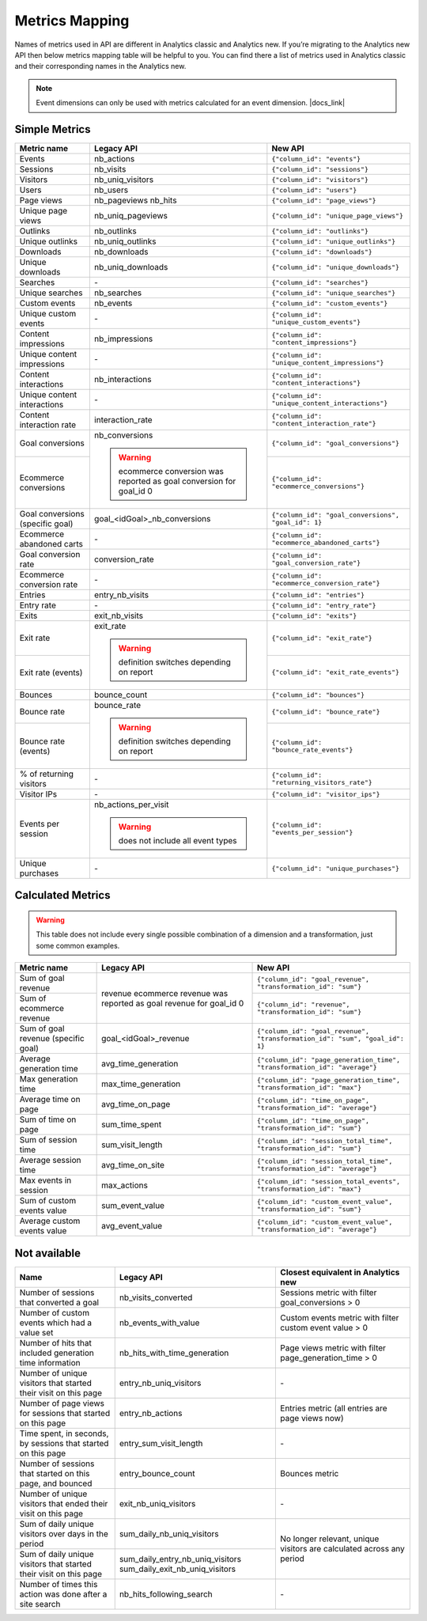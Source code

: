 Metrics Mapping
===============

Names of metrics used in API are different in Analytics classic and Analytics new. If you’re migrating to the Analytics new API then below metrics mapping table will be helpful to you. You can find there a list of metrics used in Analytics classic and their corresponding names in the Analytics new.

.. note::
    Event dimensions can only be used with metrics calculated for an event dimension. |docs_link|

.. |docs_link| raw:: html

   <a href="https://help.piwik.pro/support/questions/why-cant-i-combine-some-dimensions-and-metrics" target="_blank">Read more.</a>

Simple Metrics
--------------

+----------------------------------+---------------------------------------------+-----------------------------------------------------+
| Metric name                      | Legacy API                                  | New API                                             |
+==================================+=============================================+=====================================================+
| Events                           | nb_actions                                  | ``{"column_id": "events"}``                         |
+----------------------------------+---------------------------------------------+-----------------------------------------------------+
| Sessions                         | nb_visits                                   | ``{"column_id": "sessions"}``                       |
+----------------------------------+---------------------------------------------+-----------------------------------------------------+
| Visitors                         | nb_uniq_visitors                            | ``{"column_id": "visitors"}``                       |
+----------------------------------+---------------------------------------------+-----------------------------------------------------+
| Users                            | nb_users                                    | ``{"column_id": "users"}``                          |
+----------------------------------+---------------------------------------------+-----------------------------------------------------+
| Page views                       | nb_pageviews                                | ``{"column_id": "page_views"}``                     |
|                                  | nb_hits                                     |                                                     |
+----------------------------------+---------------------------------------------+-----------------------------------------------------+
| Unique page views                | nb_uniq_pageviews                           | ``{"column_id": "unique_page_views"}``              |
+----------------------------------+---------------------------------------------+-----------------------------------------------------+
| Outlinks                         | nb_outlinks                                 | ``{"column_id": "outlinks"}``                       |
+----------------------------------+---------------------------------------------+-----------------------------------------------------+
| Unique outlinks                  | nb_uniq_outlinks                            | ``{"column_id": "unique_outlinks"}``                |
+----------------------------------+---------------------------------------------+-----------------------------------------------------+
| Downloads                        | nb_downloads                                | ``{"column_id": "downloads"}``                      |
+----------------------------------+---------------------------------------------+-----------------------------------------------------+
| Unique downloads                 | nb_uniq_downloads                           | ``{"column_id": "unique_downloads"}``               |
+----------------------------------+---------------------------------------------+-----------------------------------------------------+
| Searches                         | \-                                          | ``{"column_id": "searches"}``                       |
+----------------------------------+---------------------------------------------+-----------------------------------------------------+
| Unique searches                  | nb_searches                                 | ``{"column_id": "unique_searches"}``                |
+----------------------------------+---------------------------------------------+-----------------------------------------------------+
| Custom events                    | nb_events                                   | ``{"column_id": "custom_events"}``                  |
+----------------------------------+---------------------------------------------+-----------------------------------------------------+
| Unique custom events             | \-                                          | ``{"column_id": "unique_custom_events"}``           |
+----------------------------------+---------------------------------------------+-----------------------------------------------------+
| Content impressions              | nb_impressions                              | ``{"column_id": "content_impressions"}``            |
+----------------------------------+---------------------------------------------+-----------------------------------------------------+
| Unique content impressions       | \-                                          | ``{"column_id": "unique_content_impressions"}``     |
+----------------------------------+---------------------------------------------+-----------------------------------------------------+
| Content interactions             | nb_interactions                             | ``{"column_id": "content_interactions"}``           |
+----------------------------------+---------------------------------------------+-----------------------------------------------------+
| Unique content interactions      | \-                                          | ``{"column_id": "unique_content_interactions"}``    |
+----------------------------------+---------------------------------------------+-----------------------------------------------------+
| Content interaction rate         | interaction_rate                            | ``{"column_id": "content_interaction_rate"}``       |
+----------------------------------+---------------------------------------------+-----------------------------------------------------+
| Goal conversions                 | nb_conversions                              | ``{"column_id": "goal_conversions"}``               |
|                                  |                                             |                                                     |
+----------------------------------+ .. warning::                                +-----------------------------------------------------+
| Ecommerce conversions            |     ecommerce conversion was reported       | ``{"column_id": "ecommerce_conversions"}``          |
|                                  |     as goal conversion for goal_id 0        |                                                     |
+----------------------------------+---------------------------------------------+-----------------------------------------------------+
| Goal conversions (specific goal) | goal_<idGoal>_nb_conversions                | ``{"column_id": "goal_conversions", "goal_id": 1}`` |
+----------------------------------+---------------------------------------------+-----------------------------------------------------+
| Ecommerce abandoned carts        | \-                                          | ``{"column_id": "ecommerce_abandoned_carts"}``      |
+----------------------------------+---------------------------------------------+-----------------------------------------------------+
| Goal conversion rate             | conversion_rate                             | ``{"column_id": "goal_conversion_rate"}``           |
+----------------------------------+---------------------------------------------+-----------------------------------------------------+
| Ecommerce conversion rate        | \-                                          | ``{"column_id": "ecommerce_conversion_rate"}``      |
+----------------------------------+---------------------------------------------+-----------------------------------------------------+
| Entries                          | entry_nb_visits                             | ``{"column_id": "entries"}``                        |
+----------------------------------+---------------------------------------------+-----------------------------------------------------+
| Entry rate                       | \-                                          | ``{"column_id": "entry_rate"}``                     |
+----------------------------------+---------------------------------------------+-----------------------------------------------------+
| Exits                            | exit_nb_visits                              | ``{"column_id": "exits"}``                          |
+----------------------------------+---------------------------------------------+-----------------------------------------------------+
| Exit rate                        | exit_rate                                   | ``{"column_id": "exit_rate"}``                      |
|                                  |                                             |                                                     |
+----------------------------------+ .. warning::                                +-----------------------------------------------------+
| Exit rate (events)               |     definition switches depending on report | ``{"column_id": "exit_rate_events"}``               |
+----------------------------------+---------------------------------------------+-----------------------------------------------------+
| Bounces                          | bounce_count                                | ``{"column_id": "bounces"}``                        |
+----------------------------------+---------------------------------------------+-----------------------------------------------------+
| Bounce rate                      | bounce_rate                                 | ``{"column_id": "bounce_rate"}``                    |
|                                  |                                             |                                                     |
+----------------------------------+ .. warning::                                +-----------------------------------------------------+
| Bounce rate (events)             |     definition switches depending on report | ``{"column_id": "bounce_rate_events"}``             |
+----------------------------------+---------------------------------------------+-----------------------------------------------------+
| % of returning visitors          | \-                                          | ``{"column_id": "returning_visitors_rate"}``        |
+----------------------------------+---------------------------------------------+-----------------------------------------------------+
| Visitor IPs                      | \-                                          | ``{"column_id": "visitor_ips"}``                    |
+----------------------------------+---------------------------------------------+-----------------------------------------------------+
| Events per session               | nb_actions_per_visit                        | ``{"column_id": "events_per_session"}``             |
|                                  |                                             |                                                     |
|                                  | .. warning::                                |                                                     |
|                                  |     does not include all event types        |                                                     |
+----------------------------------+---------------------------------------------+-----------------------------------------------------+
| Unique purchases                 | \-                                          | ``{"column_id": "unique_purchases"}``               |
+----------------------------------+---------------------------------------------+-----------------------------------------------------+

Calculated Metrics
------------------

.. warning::
     This table does not include every single possible combination of a dimension and a transformation, just some common examples.

+-------------------------------------+---------------------------------+-----------------------------------------------------------------------------+
| Metric name                         | Legacy API                      | New API                                                                     |
+=====================================+=================================+=============================================================================+
| Sum of goal revenue                 | revenue                         | ``{"column_id": "goal_revenue", "transformation_id": "sum"}``               |
+-------------------------------------+ ecommerce revenue was reported  +-----------------------------------------------------------------------------+
| Sum of ecommerce revenue            | as goal revenue for goal_id 0   | ``{"column_id": "revenue", "transformation_id": "sum"}``                    |
+-------------------------------------+---------------------------------+-----------------------------------------------------------------------------+
| Sum of goal revenue (specific goal) | goal_<idGoal>_revenue           | ``{"column_id": "goal_revenue", "transformation_id": "sum", "goal_id": 1}`` |
+-------------------------------------+---------------------------------+-----------------------------------------------------------------------------+
| Average generation time             | avg_time_generation             | ``{"column_id": "page_generation_time", "transformation_id": "average"}``   |
+-------------------------------------+---------------------------------+-----------------------------------------------------------------------------+
| Max generation time                 | max_time_generation             | ``{"column_id": "page_generation_time", "transformation_id": "max"}``       |
+-------------------------------------+---------------------------------+-----------------------------------------------------------------------------+
| Average time on page                | avg_time_on_page                | ``{"column_id": "time_on_page", "transformation_id": "average"}``           |
+-------------------------------------+---------------------------------+-----------------------------------------------------------------------------+
| Sum of time on page                 | sum_time_spent                  | ``{"column_id": "time_on_page", "transformation_id": "sum"}``               |
+-------------------------------------+---------------------------------+-----------------------------------------------------------------------------+
| Sum of session time                 | sum_visit_length                | ``{"column_id": "session_total_time", "transformation_id": "sum"}``         |
+-------------------------------------+---------------------------------+-----------------------------------------------------------------------------+
| Average session time                | avg_time_on_site                | ``{"column_id": "session_total_time", "transformation_id": "average"}``     |
+-------------------------------------+---------------------------------+-----------------------------------------------------------------------------+
| Max events in session               | max_actions                     | ``{"column_id": "session_total_events", "transformation_id": "max"}``       |
+-------------------------------------+---------------------------------+-----------------------------------------------------------------------------+
| Sum of custom events value          | sum_event_value                 | ``{"column_id": "custom_event_value", "transformation_id": "sum"}``         |
+-------------------------------------+---------------------------------+-----------------------------------------------------------------------------+
| Average custom events value         | avg_event_value                 | ``{"column_id": "custom_event_value", "transformation_id": "average"}``     |
+-------------------------------------+---------------------------------+-----------------------------------------------------------------------------+

Not available
-------------

+--------------------------------------------------------------------+----------------------------------+----------------------------------------------------------------------+
| Name                                                               | Legacy API                       | Closest equivalent in Analytics new                                  |
+====================================================================+==================================+======================================================================+
| Number of sessions that converted a goal                           | nb_visits_converted              | Sessions metric with filter goal_conversions > 0                     |
+--------------------------------------------------------------------+----------------------------------+----------------------------------------------------------------------+
| Number of custom events which had a value set                      | nb_events_with_value             | Custom events metric with filter custom event value > 0              |
+--------------------------------------------------------------------+----------------------------------+----------------------------------------------------------------------+
| Number of hits that included generation time information           | nb_hits_with_time_generation     | Page views metric with filter page_generation_time > 0               |
+--------------------------------------------------------------------+----------------------------------+----------------------------------------------------------------------+
| Number of unique visitors that started their visit on this page    | entry_nb_uniq_visitors           |  \-                                                                  |
+--------------------------------------------------------------------+----------------------------------+----------------------------------------------------------------------+
| Number of page views for sessions that started on this page        | entry_nb_actions                 | Entries metric (all entries are page views now)                      |
+--------------------------------------------------------------------+----------------------------------+----------------------------------------------------------------------+
| Time spent, in seconds, by sessions that started on this page      | entry_sum_visit_length           |  \-                                                                  |
+--------------------------------------------------------------------+----------------------------------+----------------------------------------------------------------------+
| Number of sessions that started on this page, and bounced          | entry_bounce_count               | Bounces metric                                                       |
+--------------------------------------------------------------------+----------------------------------+----------------------------------------------------------------------+
| Number of unique visitors that ended their visit on this page      | exit_nb_uniq_visitors            |  \-                                                                  |
+--------------------------------------------------------------------+----------------------------------+----------------------------------------------------------------------+
| Sum of daily unique visitors over days in the period               | sum_daily_nb_uniq_visitors       | No longer relevant, unique visitors are calculated across any period |
+--------------------------------------------------------------------+----------------------------------+                                                                      |
| Sum of daily unique visitors that started their visit on this page | sum_daily_entry_nb_uniq_visitors |                                                                      |
|                                                                    | sum_daily_exit_nb_uniq_visitors  |                                                                      |
+--------------------------------------------------------------------+----------------------------------+----------------------------------------------------------------------+
| Number of times this action was done after a site search           | nb_hits_following_search         |  \-                                                                  |
+--------------------------------------------------------------------+----------------------------------+----------------------------------------------------------------------+
